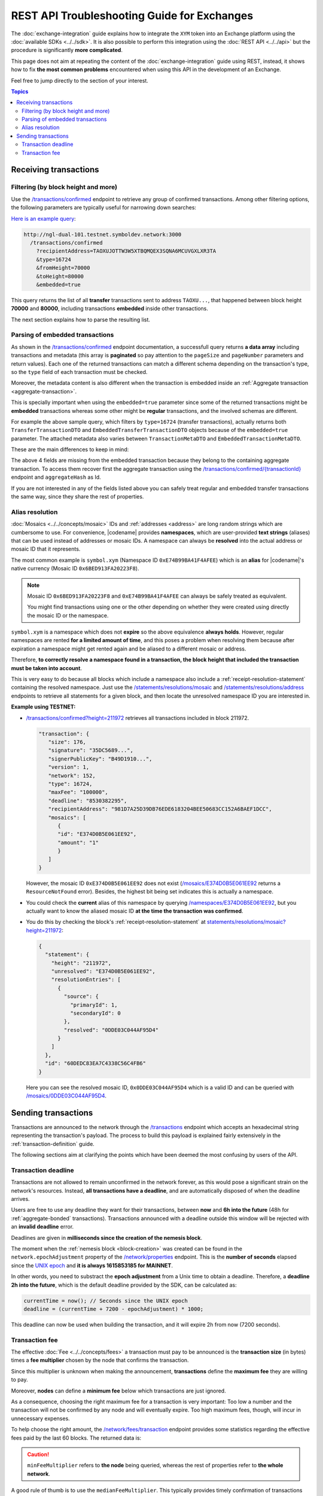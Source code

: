 ############################################
REST API Troubleshooting Guide for Exchanges
############################################

The :doc:`exchange-integration` guide explains how to integrate the ``XYM`` token into an Exchange platform using the :doc:`available SDKs <../../sdk>`. It is also possible to perform this integration using the :doc:`REST API <../../api>` but the procedure is significantly **more complicated**.

This page does not aim at repeating the content of the :doc:`exchange-integration` guide using REST, instead, it shows how to fix **the most common problems** encountered when using this API in the development of an Exchange.

Feel free to jump directly to the section of your interest.

.. contents:: Topics
   :local:

**********************
Receiving transactions
**********************

Filtering (by block height and more)
====================================

Use the `/transactions/confirmed <https://docs.symbolplatform.com/symbol-openapi/v1.0.1/#operation/searchConfirmedTransactions>`__ endpoint to retrieve any group of confirmed transactions. Among other filtering options, the following parameters are typically useful for narrowing down searches:

.. csv-table::
   :header: "Parameter", "Type", "Effect"
   :delim: ;
   :widths: 25 15 60

   ``type``; integer; Retrieve only transactions of this type. The code for :ref:`Transfer Transactions <transfer-transaction>` is 16724 (0x4154).
   ``recipientAddress``; string; "The address **receiving** the transaction. Compare with ``address`` which returns all transactions involving the given address (as sender, recipient or cosigner).
   
   This might either be a Base32 :ref:`address` or a :doc:`../../concepts/namespace`. If the bit 0 of byte 0 is not set (e.g. 0x90) then it is an address, otherwise (e.g. 0x91) it represents a namespace id which starts at byte 1."
   ``fromHeight``; string; The starting block height to search for.
   ``toHeight``; string; The ending block height to search for.
   ``embedded``; boolean; "Use ``true`` to automatically search inside aggregate transactions. The data returned by a standalone transaction and an embedded transaction (one inside an aggregate) is slightly different (Check the next section).

   Use ``false`` to manually search for aggregate transactions (e.g. types 0x4141 and 0x4241) and parse them.
   
   **Caution**: Does not work when combined with ``address``, only with ``recipientAddress``."

`Here is an example query <http://ngl-dual-101.testnet.symboldev.network:3000/transactions/confirmed?recipientAddress=TAOXUJOTTW3W5XTBQMQEX3SQNA6MCUVGXLXR3TA&type=16724&fromHeight=70000&toHeight=80000&embedded=true>`__:

.. code-block:: text

   http://ngl-dual-101.testnet.symboldev.network:3000
     /transactions/confirmed
       ?recipientAddress=TAOXUJOTTW3W5XTBQMQEX3SQNA6MCUVGXLXR3TA
       &type=16724
       &fromHeight=70000
       &toHeight=80000
       &embedded=true

This query returns the list of all **transfer** transactions sent to address ``TAOXU...``, that happened between block height **70000** and **80000**, including transactions **embedded** inside other transactions.

The next section explains how to parse the resulting list.

Parsing of embedded transactions
================================

As shown in the `/transactions/confirmed <https://docs.symbolplatform.com/symbol-openapi/v1.0.1/#operation/searchConfirmedTransactions>`__ endpoint documentation, a successfull query returns **a data array** including transactions and metadata (this array is **paginated** so pay attention to the ``pageSize`` and ``pageNumber`` parameters and return values). Each one of the returned transactions can match a different schema depending on the transaction's type, so the ``type`` field of each transaction must be checked.

Moreover, the metadata content is also different when the transaction is embedded inside an :ref:`Aggregate transaction <aggregate-transaction>`.

This is specially important when using the ``embedded=true`` parameter since some of the returned transactions might be **embedded** transactions whereas some other might be **regular** transactions, and the involved schemas are different.

For example the above sample query, which filters by ``type=16724`` (transfer transactions), actually returns both ``TransferTransactionDTO`` and ``EmbeddedTransferTransactionDTO`` objects because of the ``embedded=true`` parameter. The attached metadata also varies between ``TransactionMetaDTO`` and ``EmbeddedTransactionMetaDTO``.

These are the main differences to keep in mind:

.. csv-table:: Metadata
   :header: "Property", "Regular", "Embedded"
   :delim: ;
   :widths: 20 35 45

   Schema; ``TransactionMetaDTO``; ``EmbeddedTransactionMetaDTO``
   ``index``; Transaction index **within the block**; Transaction index **within the aggregate transaction**.
   ``hash``; Transaction Hash; \-
   ``aggregateHash``; \-; Hash of the containing aggregate transaction.

.. csv-table:: Transaction
   :header: "Property", "Regular", "Embedded"
   :delim: ;
   :widths: 20 35 45

   Schema; ``TransferTransactionDTO``; ``EmbeddedTransferTransactionDTO``
   ``size``; Transaction size in bytes; \-
   ``signature``; Signature generated by the signer; \-
   ``maxFee``; Maximum fee to pay for the transaction; \-
   ``deadline``; Number of blocks before the transaction expires; \-

The above 4 fields are missing from the embedded transaction because they belong to the containing aggregate transaction. To access them recover first the aggregate transaction using the `/transactions/confirmed/{transactionId} <https://docs.symbolplatform.com/symbol-openapi/v1.0.1/#operation/getConfirmedTransaction>`__ endpoint and ``aggregateHash`` as Id.

If you are not interested in any of the fields listed above you can safely treat regular and embedded transfer transactions the same way, since they share the rest of properties.

Alias resolution
================

:doc:`Mosaics <../../concepts/mosaic>` IDs and :ref:`addresses <address>` are long random strings which are cumbersome to use. For convenience, |codename| provides **namespaces**, which are user-provided **text strings** (aliases) that can be used instead of addresses or mosaic IDs. A namespace can always be **resolved** into the actual address or mosaic ID that it represents.

The most common example is ``symbol.xym`` (Namespace ID ``0xE74B99BA41F4AFEE``) which is an **alias** for |codename|'s native currency (Mosaic ID ``0x6BED913FA20223F8``).

.. note:: Mosaic ID ``0x6BED913FA20223F8`` and ``0xE74B99BA41F4AFEE`` can always be safely treated as equivalent.

   You might find transactions using one or the other depending on whether they were created using directly the mosaic ID or the namespace.

``symbol.xym`` is a namespace which does not **expire** so the above equivalence **always holds**. However, regular namespaces are rented **for a limited amount of time**, and this poses a problem when resolving them because after expiration a namespace might get rented again and be aliased to a different mosaic or address.

Therefore, **to correctly resolve a namespace found in a transaction, the block height that included the transaction must be taken into account**.

This is very easy to do because all blocks which include a namespace also include a :ref:`receipt-resolution-statement` containing the resolved namespace. Just use the `/statements/resolutions/mosaic <https://docs.symbolplatform.com/symbol-openapi/v1.0.1/#operation/searchMosaicResolutionStatements>`__ and `/statements/resolutions/address <https://docs.symbolplatform.com/symbol-openapi/v1.0.1/#operation/searchAddressResolutionStatements>`__ endpoints to retrieve all statements for a given block, and then locate the unresolved namespace ID you are interested in.

**Example using TESTNET:**

- `/transactions/confirmed?height=211972 <http://ngl-dual-101.testnet.symboldev.network:3000/transactions/confirmed?height=211972>`__ retrieves all transactions included in block 211972.

  .. code-block:: json

     "transaction": {
        "size": 176,
        "signature": "35DC5689...",
        "signerPublicKey": "B49D1910...",
        "version": 1,
        "network": 152,
        "type": 16724,
        "maxFee": "100000",
        "deadline": "8530382295",
        "recipientAddress": "981D7A25D39DB76EDE6183204BEE50683CC152A6BAEF1DCC",
        "mosaics": [
           {
           "id": "E374D0B5E061EE92",
           "amount": "1"
           }
        ]
     }

  However, the mosaic ID ``0xE374D0B5E061EE92`` does not exist (`/mosaics/E374D0B5E061EE92 <http://ngl-dual-101.testnet.symboldev.network:3000/mosaics/E374D0B5E061EE92>`__ returns a ``ResourceNotFound`` error). Besides, the highest bit being set indicates this is actually a namespace.

- You could check the **current** alias of this namespace by querying `/namespaces/E374D0B5E061EE92 <http://ngl-dual-101.testnet.symboldev.network:3000/namespaces/E374D0B5E061EE92>`__, but you actually want to know the aliased mosaic ID **at the time the transaction was confirmed**.

- You do this by checking the block's :ref:`receipt-resolution-statement` at `statements/resolutions/mosaic?height=211972 <http://ngl-dual-101.testnet.symboldev.network:3000/statements/resolutions/mosaic?height=211972>`__:

  .. code-block:: json

     {
       "statement": {
         "height": "211972",
         "unresolved": "E374D0B5E061EE92",
         "resolutionEntries": [
           {
             "source": {
               "primaryId": 1,
               "secondaryId": 0
             },
             "resolved": "0DDE03C044AF95D4"
           }
         ]
       },
       "id": "60DEDC83EA7C4338C56C4FB6"
     }

  Here you can see the resolved mosaic ID, ``0x0DDE03C044AF95D4`` which is a valid ID and can be queried with `/mosaics/0DDE03C044AF95D4 <http://ngl-dual-101.testnet.symboldev.network:3000/mosaics/0DDE03C044AF95D4>`__.

********************
Sending transactions
********************

Transactions are announced to the network through the `/transactions <https://docs.symbolplatform.com/symbol-openapi/v1.0.1/#operation/announceTransaction>`__ endpoint which accepts an hexadecimal string representing the transaction's payload. The process to build this payload is explained fairly extensively in the :ref:`transaction-definition` guide.

The following sections aim at clarifying the points which have been deemed the most confusing by users of the API.

Transaction deadline
====================

Transactions are not allowed to remain unconfirmed in the network forever, as this would pose a significant strain on the network's resources. Instead, **all transactions have a deadline**, and are automatically disposed of when the deadline arrives.

Users are free to use any deadline they want for their transactions, between **now** and **6h into the future** (48h for :ref:`aggregate-bonded` transactions). Transactions announced with a deadline outside this window will be rejected with an **invalid deadline** error.

Deadlines are given in **milliseconds since the creation of the nemesis block**.

The moment when the :ref:`nemesis block <block-creation>` was created can be found in the ``network.epochAdjustment`` property of the `/network/properties <https://docs.symbolplatform.com/symbol-openapi/v1.0.1/#operation/getNetworkProperties>`__ endpoint. This is the **number of seconds** elapsed since the `UNIX epoch <https://en.wikipedia.org/wiki/Unix_time>`__ and **it is always 1615853185 for MAINNET**.

In other words, you need to substract the **epoch adjustment** from a Unix time to obtain a deadline. Therefore, a **deadline 2h into the future**, which is the default deadline provided by the SDK, can be calculated as:

.. code-block:: typescript

   currentTime = now(); // Seconds since the UNIX epoch
   deadline = (currentTime + 7200 - epochAdjustment) * 1000;

This deadline can now be used when building the transaction, and it will expire 2h from now (7200 seconds).

Transaction fee
===============

The effective :doc:`Fee <../../concepts/fees>` a transaction must pay to be announced is the **transaction size** (in bytes) times a **fee multiplier** chosen by the node that confirms the transaction.

Since this multiplier is unknown when making the announcement, **transactions** define the **maximum fee** they are willing to pay.

Moreover, **nodes** can define a **minimum fee** below which transactions are just ignored.

As a consequence, choosing the right maximum fee for a transaction is very important: Too low a number and the transaction will not be confirmed by any node and will eventually expire. Too high maximum fees, though, will incur in unnecessary expenses.

To help choose the right amount, the `/network/fees/transaction <https://docs.symbolplatform.com/symbol-openapi/v1.0.1/#operation/getTransactionFees>`__ endpoint provides some statistics regarding the effective fees paid by the last 60 blocks. The returned data is:

.. csv-table::
   :header: "Property", "Meaning"
   :widths: 18 82
   :delim: ;

   Highest; Biggest fee multiplier used in the last 60 blocks.
   Median; The `median value <https://en.wikipedia.org/wiki/Median>`__ of the fee multipliers used in the last 60 blocks. See the :ref:`fees_dynamic_multiplier` section for more details.
   Mean; The `average value <https://en.wikipedia.org/wiki/Arithmetic_mean>`__ of the fee multipliers used in the last 60 blocks.
   Lowest; Smallest fee multiplier used in the last 60 blocks.
   Min; The minimum fee multiplier accepted by the node being queried.

.. caution:: ``minFeeMultiplier`` refers to **the node** being queried, whereas the rest of properties refer to **the whole network**.

A good rule of thumb is to use the ``medianFeeMultiplier``. This typically provides timely confirmation of transactions without incurring in excessive fees being paid.

`Here is an example query on the MAINNET <http://ngl-dual-104.symbolblockchain.io:3000/network/fees/transaction>`__.